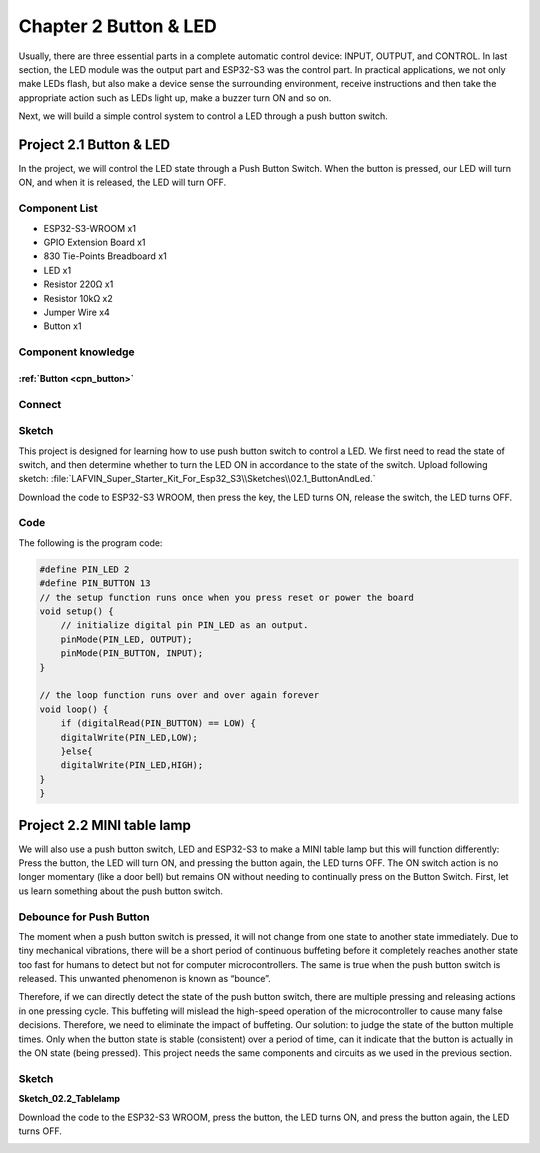 Chapter 2 Button & LED
==========================
Usually, there are three essential parts in a complete automatic control device: 
INPUT, OUTPUT, and CONTROL. In last section, the LED module was the output part 
and ESP32-S3 was the control part. In practical applications, we not only make 
LEDs flash, but also make a device sense the surrounding environment, receive 
instructions and then take the appropriate action such as LEDs light up, make a 
buzzer turn ON and so on.

.. image:: img/other/2.png

Next, we will build a simple control system to control a LED through a push button switch.

Project 2.1 Button & LED
------------------------

In the project, we will control the LED state through a Push Button Switch. When 
the button is pressed, our LED will turn ON, and when it is released, the LED will 
turn OFF.

Component List
^^^^^^^^^^^^^^^^^
- ESP32-S3-WROOM x1
- GPIO Extension Board x1
- 830 Tie-Points Breadboard x1
- LED x1
- Resistor 220Ω x1
- Resistor 10kΩ x2
- Jumper Wire x4
- Button x1
  
Component knowledge
^^^^^^^^^^^^^^^^^^^^
:ref:`Button <cpn_button>`
"""""""""""""""""""""""""""

Connect
^^^^^^^^^^^^^^

.. image:: img/connect/2.png
    
Sketch
^^^^^^^
This project is designed for learning how to use push button switch to control a 
LED. We first need to read the state of switch, and then determine whether to turn 
the LED ON in accordance to the state of the switch. 
Upload following sketch: 
:file:`LAFVIN_Super_Starter_Kit_For_Esp32_S3\\Sketches\\02.1_ButtonAndLed.`

.. image:: img/software/2.1.png

Download the code to ESP32-S3 WROOM, then press the key, the LED turns ON, release 
the switch, the LED turns OFF.

.. image:: img/phenomenon/2.1.png

Code
^^^^^^

The following is the program code:

.. code-block:: C

    #define PIN_LED 2
    #define PIN_BUTTON 13 
    // the setup function runs once when you press reset or power the board 
    void setup() { 
        // initialize digital pin PIN_LED as an output. 
        pinMode(PIN_LED, OUTPUT); 
        pinMode(PIN_BUTTON, INPUT);
    }

    // the loop function runs over and over again forever 
    void loop() { 
        if (digitalRead(PIN_BUTTON) == LOW) {
        digitalWrite(PIN_LED,LOW);
        }else{
        digitalWrite(PIN_LED,HIGH);
    }
    }

Project 2.2 MINI table lamp
----------------------------

We will also use a push button switch, LED and ESP32-S3 to make a MINI table lamp 
but this will function differently: Press the button, the LED will turn ON, and 
pressing the button again, the LED turns OFF. The ON switch action is no longer 
momentary (like a door bell) but remains ON without needing to continually press 
on the Button Switch. First, let us learn something about the push button switch.

Debounce for Push Button
^^^^^^^^^^^^^^^^^^^^^^^^^^

The moment when a push button switch is pressed, it will not change from one state 
to another state immediately. Due to tiny mechanical vibrations, there will be a 
short period of continuous buffeting before it completely reaches another state 
too fast for humans to detect but not for computer microcontrollers. The same is 
true when the push button switch is released. This unwanted phenomenon is known 
as “bounce”.

.. image:: img/other/2.2.png

Therefore, if we can directly detect the state of the push button switch, there 
are multiple pressing and releasing actions in one pressing cycle. This buffeting 
will mislead the high-speed operation of the microcontroller to cause many false 
decisions. Therefore, we need to eliminate the impact of buffeting. Our solution: 
to judge the state of the button multiple times. Only when the button state is 
stable (consistent) over a period of time, can it indicate that the button is 
actually in the ON state (being pressed). This project needs the same components 
and circuits as we used in the previous section.

Sketch
^^^^^^^
**Sketch_02.2_Tablelamp**

.. image:: img/software/2.2.png

Download the code to the ESP32-S3 WROOM, press the button, the LED turns ON, and 
press the button again, the LED turns OFF.

.. image:: img/phenomenon/2.2.png


























